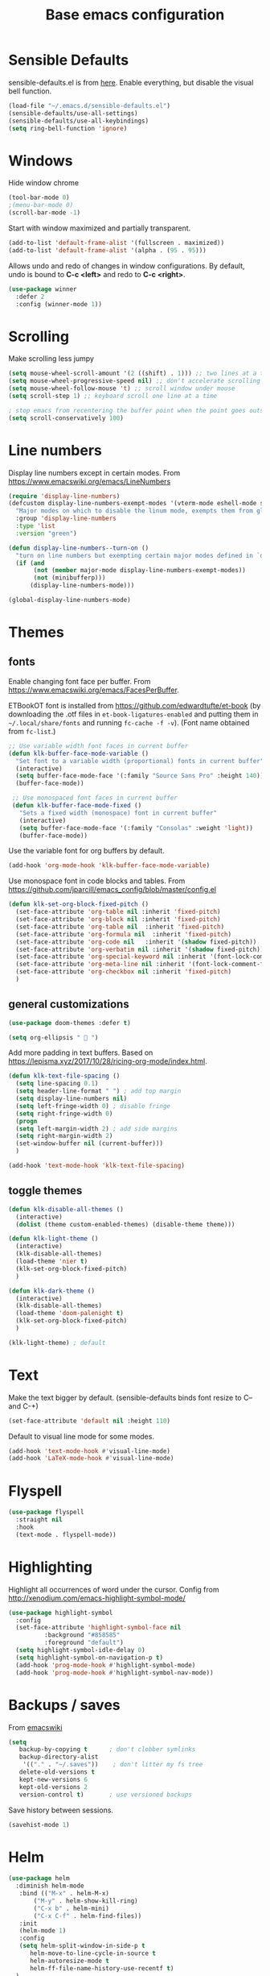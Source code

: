 #+TITLE: Base emacs configuration
#+DESCRIPTION: Core configuration
#+LANGUAGE: en
#+PROPERTY: header-args    :results silent

* Sensible Defaults
sensible-defaults.el is from [[https://github.com/hrs/sensible-defaults.el][here]].
Enable everything, but disable the visual bell function.
#+BEGIN_SRC emacs-lisp
(load-file "~/.emacs.d/sensible-defaults.el")
(sensible-defaults/use-all-settings)
(sensible-defaults/use-all-keybindings)
(setq ring-bell-function 'ignore)
#+END_SRC


* Windows
Hide window chrome
 #+BEGIN_SRC emacs-lisp
 (tool-bar-mode 0)
 ;(menu-bar-mode 0)
 (scroll-bar-mode -1)
 #+END_SRC

Start with window maximized and partially transparent.
#+BEGIN_SRC emacs-lisp
(add-to-list 'default-frame-alist '(fullscreen . maximized))
(add-to-list 'default-frame-alist '(alpha . (95 . 95)))
#+END_SRC

Allows undo and redo of changes in window configurations.
By default, undo is bound to *C-c <left>* and redo to *C-c <right>*.
#+BEGIN_SRC emacs-lisp
(use-package winner
  :defer 2
  :config (winner-mode 1))
#+END_SRC


* Scrolling
Make scrolling less jumpy
#+BEGIN_SRC emacs-lisp
(setq mouse-wheel-scroll-amount '(2 ((shift) . 1))) ;; two lines at a time
(setq mouse-wheel-progressive-speed nil) ;; don't accelerate scrolling
(setq mouse-wheel-follow-mouse 't) ;; scroll window under mouse
(setq scroll-step 1) ;; keyboard scroll one line at a time

; stop emacs from recentering the buffer point when the point goes outside the window
(setq scroll-conservatively 100)
#+END_SRC


* Line numbers
  Display line numbers except in certain modes. From https://www.emacswiki.org/emacs/LineNumbers
#+BEGIN_SRC emacs-lisp
(require 'display-line-numbers)
(defcustom display-line-numbers-exempt-modes '(vterm-mode eshell-mode shell-mode term-mode ansi-term-mode org-mode org-agenda-mode)
  "Major modes on which to disable the linum mode, exempts them from global requirement"
  :group 'display-line-numbers
  :type 'list
  :version "green")

(defun display-line-numbers--turn-on ()
  "turn on line numbers but exempting certain major modes defined in `display-line-numbers-exempt-modes'"
  (if (and
       (not (member major-mode display-line-numbers-exempt-modes))
       (not (minibufferp)))
      (display-line-numbers-mode)))

(global-display-line-numbers-mode)
#+END_SRC


* Themes

** fonts
Enable changing font face per buffer. From https://www.emacswiki.org/emacs/FacesPerBuffer.

ETBookOT font is installed from https://github.com/edwardtufte/et-book (by downloading the .otf files in =et-book-ligatures-enabled= and putting them in =~/.local/share/fonts= and running =fc-cache -f -v=). (Font name obtained from =fc-list=.)

#+BEGIN_SRC emacs-lisp
;; Use variable width font faces in current buffer
(defun klk-buffer-face-mode-variable ()
  "Set font to a variable width (proportional) fonts in current buffer"
  (interactive)
  (setq buffer-face-mode-face '(:family "Source Sans Pro" :height 140))
  (buffer-face-mode))

 ;; Use monospaced font faces in current buffer
 (defun klk-buffer-face-mode-fixed ()
   "Sets a fixed width (monospace) font in current buffer"
   (interactive)
   (setq buffer-face-mode-face '(:family "Consolas" :weight 'light))
   (buffer-face-mode))
#+END_SRC

Use the variable font for org buffers by default.
#+BEGIN_SRC emacs-lisp
(add-hook 'org-mode-hook 'klk-buffer-face-mode-variable)
#+END_SRC

Use monospace font in code blocks and tables.  From https://github.com/jparcill/emacs_config/blob/master/config.el
#+BEGIN_SRC emacs-lisp
(defun klk-set-org-block-fixed-pitch ()
  (set-face-attribute 'org-table nil :inherit 'fixed-pitch)
  (set-face-attribute 'org-block nil :inherit 'fixed-pitch)
  (set-face-attribute 'org-table nil  :inherit 'fixed-pitch)
  (set-face-attribute 'org-formula nil  :inherit 'fixed-pitch)
  (set-face-attribute 'org-code nil   :inherit '(shadow fixed-pitch))
  (set-face-attribute 'org-verbatim nil :inherit '(shadow fixed-pitch))
  (set-face-attribute 'org-special-keyword nil :inherit '(font-lock-comment-face fixed-pitch))
  (set-face-attribute 'org-meta-line nil :inherit '(font-lock-comment-face fixed-pitch))
  (set-face-attribute 'org-checkbox nil :inherit 'fixed-pitch)
  )
#+END_SRC

** general customizations
#+BEGIN_SRC emacs-lisp
(use-package doom-themes :defer t)
#+END_SRC

#+BEGIN_SRC emacs-lisp
(setq org-ellipsis "  ")
#+END_SRC

Add more padding in text buffers.  Based on https://lepisma.xyz/2017/10/28/ricing-org-mode/index.html.
#+BEGIN_SRC emacs-lisp
(defun klk-text-file-spacing ()
  (setq line-spacing 0.1)
  (setq header-line-format " ") ; add top margin
  (setq display-line-numbers nil)
  (setq left-fringe-width 0) ; disable fringe
  (setq right-fringe-width 0)
  (progn
  (setq left-margin-width 2) ; add side margins
  (setq right-margin-width 2)
  (set-window-buffer nil (current-buffer)))
  )

(add-hook 'text-mode-hook 'klk-text-file-spacing)
#+END_SRC

** toggle themes
#+BEGIN_SRC emacs-lisp
(defun klk-disable-all-themes ()
  (interactive)
  (dolist (theme custom-enabled-themes) (disable-theme theme)))

(defun klk-light-theme ()
  (interactive)
  (klk-disable-all-themes)
  (load-theme 'nier t)
  (klk-set-org-block-fixed-pitch)
  )

(defun klk-dark-theme ()
  (interactive)
  (klk-disable-all-themes)
  (load-theme 'doom-palenight t)
  (klk-set-org-block-fixed-pitch)
  )
#+END_SRC

#+BEGIN_SRC emacs-lisp
(klk-light-theme) ; default
#+END_SRC

** COMMENT leuven
#+BEGIN_SRC emacs-lisp
(load-theme 'leuven t)
(setq org-fontify-whole-heading-line t)
(setq org-fontify-done-headline t)
(setq org-fontify-quote-and-verse-blocks t)
(set-face-attribute 'org-ellipsis nil :weight 'bold :background "white" :foreground "black" :box nil)
(set-cursor-color "#f4a460")
(custom-set-faces
 '(font-lock-string-face ((t (:foreground "Purple"))))
 '(org-headline-done ((t (:strike-through nil :foreground "#828282")))))
#+END_SRC


* Text
Make the text bigger by default. (sensible-defaults binds font resize to C-- and C-+)
#+BEGIN_SRC emacs-lisp
  (set-face-attribute 'default nil :height 110)
#+END_SRC

Default to visual line mode for some modes.
#+BEGIN_SRC emacs-lisp
(add-hook 'text-mode-hook #'visual-line-mode)
(add-hook 'LaTeX-mode-hook #'visual-line-mode)
#+END_SRC

* Flyspell
  #+BEGIN_SRC emacs-lisp
(use-package flyspell
  :straight nil
  :hook
  (text-mode . flyspell-mode))
  #+END_SRC

* Highlighting
  Highlight all occurrences of word under the cursor. Config from http://xenodium.com/emacs-highlight-symbol-mode/
  #+BEGIN_SRC emacs-lisp
  (use-package highlight-symbol
    :config
    (set-face-attribute 'highlight-symbol-face nil
			:background "#858585"
			:foreground "default")
    (setq highlight-symbol-idle-delay 0)
    (setq highlight-symbol-on-navigation-p t)
    (add-hook 'prog-mode-hook #'highlight-symbol-mode)
    (add-hook 'prog-mode-hook #'highlight-symbol-nav-mode))
  #+END_SRC


* Backups / saves
From [[https://www.emacswiki.org/emacs/BackupDirectory][emacswiki]]
#+BEGIN_SRC emacs-lisp
  (setq
     backup-by-copying t      ; don't clobber symlinks
     backup-directory-alist
      '(("." . "~/.saves"))    ; don't litter my fs tree
     delete-old-versions t
     kept-new-versions 6
     kept-old-versions 2
     version-control t)       ; use versioned backups
#+END_SRC

Save history between sessions.
#+BEGIN_SRC emacs-lisp
(savehist-mode 1)
#+END_SRC


* Helm
#+BEGIN_SRC emacs-lisp
  (use-package helm
    :diminish helm-mode
     :bind (("M-x" . helm-M-x)
     	 ("M-y" . helm-show-kill-ring)
     	 ("C-x b" . helm-mini)
     	 ("C-x C-f" . helm-find-files))
     :init
     (helm-mode 1)
     :config
     (setq helm-split-window-in-side-p t
     	helm-move-to-line-cycle-in-source t
     	helm-autoresize-mode t
     	helm-ff-file-name-history-use-recentf t)
    )
#+END_SRC


* Undo tree
More typical undo mode. Adds C-/ mapping to undo and C-? mapping to redo.

#+BEGIN_SRC emacs-lisp
(use-package undo-tree
  :commands global-undo-tree-mode
  :init (global-undo-tree-mode 1))
#+END_SRC


* Yasnippet
#+BEGIN_SRC emacs-lisp
(use-package yasnippet
  :config
  (use-package yasnippet-snippets)
  (yas-global-mode t)
  (add-to-list #'yas-snippet-dirs "~/.emacs.d/my-snippets")
  (yas-reload-all)'
  :diminish yas-minor-mode)
#+END_SRC


* Latex
Feature name different from package name; see https://github.com/raxod502/straight.el/issues/516
#+BEGIN_SRC emacs-lisp
(use-package tex
  :straight auctex)
#+END_SRC

* Magit
  #+BEGIN_SRC emacs-lisp
(use-package magit)
  #+END_SRC
